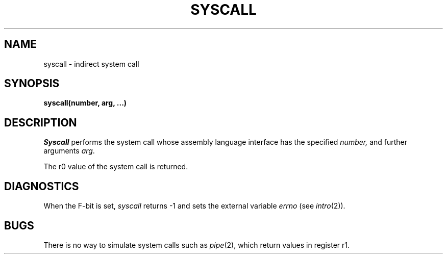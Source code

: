 .ig
	@(#)syscall.2	1.2	6/30/83
	@(#)Copyright (C) 1983 by National Semiconductor Corp.
..
.TH SYSCALL 2
.SH NAME
syscall \- indirect system call
.SH SYNOPSIS
.nf
.BR "syscall(number, arg, ...)" 
.fi
.SH DESCRIPTION
.I Syscall
performs the system call whose assembly language
interface has the specified
.I number,
and further arguments
.IR arg .
.PP
The r0 value of the system call is returned.
.SH DIAGNOSTICS
When the F-bit is set,
.I syscall
returns \-1 and sets the
external variable 
.I errno
(see
.IR intro (2)).
.SH BUGS
There is no way to simulate system calls
such as
.IR pipe (2),
which return values in register r1.
